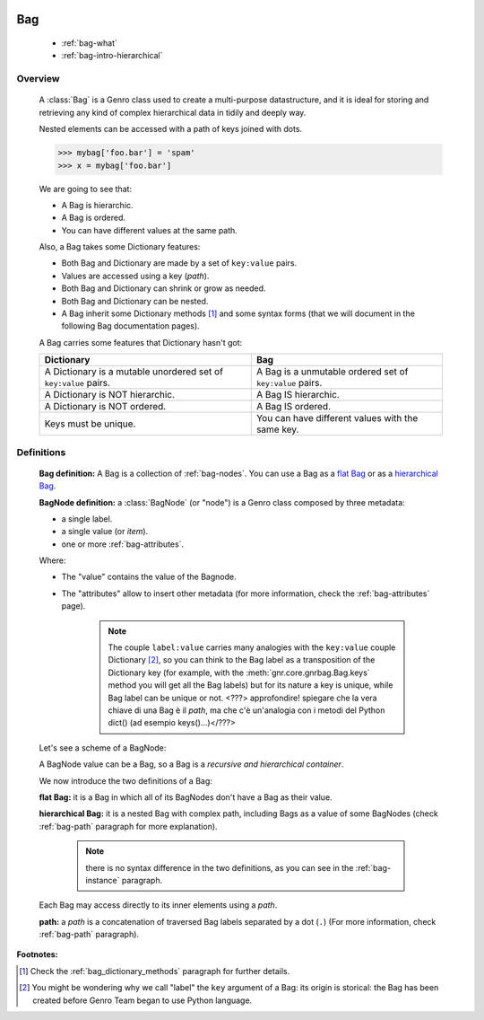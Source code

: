 	.. _genro-bag-intro:

=====
 Bag
=====

	- :ref:`bag-what`
	
	- :ref:`bag-intro-hierarchical`
	
	.. _bag-what:

Overview
========

	A :class:`Bag` is a Genro class used to create a multi-purpose datastructure, and it is ideal for storing and retrieving any kind of complex hierarchical data in tidily and deeply way.
	
	Nested elements can be accessed with a path of keys joined with dots.
	
	>>> mybag['foo.bar'] = 'spam'
	>>> x = mybag['foo.bar']
	
	We are going to see that:
	
	- A Bag is hierarchic.
	
	- A Bag is ordered.
	
	- You can have different values at the same path.
	
	Also, a Bag takes some Dictionary features:
	
	- Both Bag and Dictionary are made by a set of ``key:value`` pairs.

	- Values are accessed using a key (*path*).

	- Both Bag and Dictionary can shrink or grow as needed.

	- Both Bag and Dictionary can be nested.
	
	- A Bag inherit some Dictionary methods [#]_ and some syntax forms (that we will document in the following Bag documentation pages).
	
	A Bag carries some features that Dictionary hasn't got:
	
	+-------------------------------------------------------------------+----------------------------------------------------------------------+
	| Dictionary                                                        | Bag                                                                  |
	+===================================================================+======================================================================+
	| A Dictionary is a mutable unordered set of ``key:value`` pairs.   | A Bag is a unmutable ordered set of ``key:value`` pairs.             |
	+-------------------------------------------------------------------+----------------------------------------------------------------------+
	| A Dictionary is NOT hierarchic.                                   | A Bag IS hierarchic.                                                 |
	+-------------------------------------------------------------------+----------------------------------------------------------------------+
	| A Dictionary is NOT ordered.                                      | A Bag IS ordered.                                                    |
	+-------------------------------------------------------------------+----------------------------------------------------------------------+
	| Keys must be unique.                                              | You can have different values with the same key.                     |
	+-------------------------------------------------------------------+----------------------------------------------------------------------+
	
	.. _bag-intro-hierarchical:

Definitions
===========

	**Bag definition:** A Bag is a collection of :ref:`bag-nodes`. You can use a Bag as a `flat Bag`_ or as a `hierarchical Bag`_.
	
	**BagNode definition:** a :class:`BagNode` (or "node") is a Genro class composed by three metadata:
	
	- a single label.
	
	- a single value (or *item*).
	
	- one or more :ref:`bag-attributes`.

	Where:
	
	- The "value" contains the value of the Bagnode.
	
	- The "attributes" allow to insert other metadata (for more information, check the :ref:`bag-attributes` page).
	
		.. note:: The couple ``label:value`` carries many analogies with the ``key:value`` couple Dictionary [#]_, so you can think to the Bag label as a transposition of the Dictionary key (for example, with the :meth:`gnr.core.gnrbag.Bag.keys` method you will get all the Bag labels) but for its nature a key is unique, while Bag label can be unique or not. <???> approfondire! spiegare che la vera chiave di una Bag è il *path*, ma che c'è un'analogia con i metodi del Python dict() (ad esempio keys()...)</???>
	
	Let's see a scheme of a BagNode:

	.. image:: ../images/BagNode.png
	
	A BagNode value can be a Bag, so a Bag is a *recursive and hierarchical container*.

	We now introduce the two definitions of a Bag:

	.. _flat Bag:

	**flat Bag:** it is a Bag in which all of its BagNodes don't have a Bag as their value.
	
	.. _hierarchical Bag:
	
	**hierarchical Bag:** it is a nested Bag with complex path, including Bags as a value of some BagNodes (check :ref:`bag-path` paragraph for more explanation).
	
		.. note:: there is no syntax difference in the two definitions, as you can see in the :ref:`bag-instance` paragraph.
	
	Each Bag may access directly to its inner elements using a *path*.
	
	**path:** a *path* is a concatenation of traversed Bag labels separated by a dot (``.``) (For more information, check :ref:`bag-path` paragraph).

**Footnotes:**

.. [#] Check the :ref:`bag_dictionary_methods` paragraph for further details.

.. [#] You might be wondering why we call "label" the ``key`` argument of a Bag: its origin is storical: the Bag has been created before Genro Team began to use Python language.
